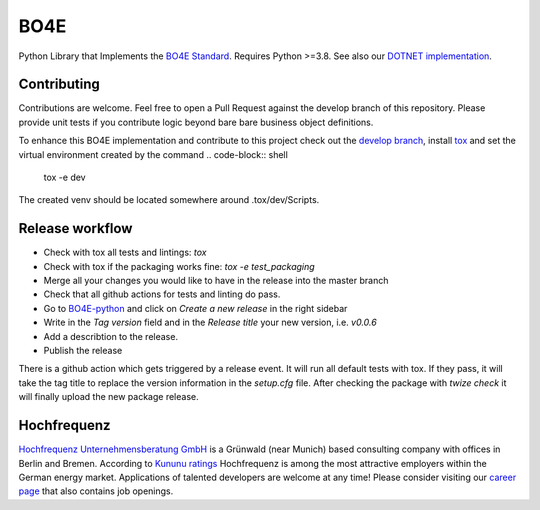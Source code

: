 =============
BO4E
=============
|PyPi|_
|license|_
|PyPI pyversions|_

.. |PyPi| image:: https://img.shields.io/pypi/v/bo4e.svg
.. _PyPi: https://img.shields.io/pypi/v/bo4e

.. |license| image:: https://img.shields.io/badge/License-MIT-blue.svg
.. _license: https://github.com/Hochfrequenz/BO4E-python/blob/master/LICENSE.rst

.. |PyPI pyversions| image:: https://img.shields.io/pypi/pyversions/bo4e.svg
.. _`PyPI pyversions`: https://pypi.python.org/pypi/bo4e/


Python Library that Implements the `BO4E Standard`_.
Requires Python >=3.8. See also our `DOTNET implementation`_.

Contributing
============
Contributions are welcome.
Feel free to open a Pull Request against the develop branch of this repository.
Please provide unit tests if you contribute logic beyond bare bare business object definitions.

To enhance this BO4E implementation and contribute to this project check out the `develop branch`_, install `tox`_ and set the virtual environment created by the command
.. code-block:: shell

   tox -e dev 
   
The created venv should be located somewhere around .tox/dev/Scripts.

Release workflow
================
* Check with tox all tests and lintings: `tox`
* Check with tox if the packaging works fine: `tox -e test_packaging`
* Merge all your changes you would like to have in the release into the master branch
* Check that all github actions for tests and linting do pass.
* Go to `BO4E-python`_ and click on *Create a new release* in the right sidebar
* Write in the *Tag version* field and in the *Release title* your new version, i.e. `v0.0.6`
* Add a describtion to the release.
* Publish the release

There is a github action which gets triggered by a release event.
It will run all default tests with tox. If they pass, it will take the tag title to replace the version information in the *setup.cfg* file.
After checking the package with `twize check` it will finally upload the new package release.

Hochfrequenz
============
`Hochfrequenz Unternehmensberatung GmbH`_ is a Grünwald (near Munich) based consulting company with offices in Berlin and Bremen.
According to `Kununu ratings`_ Hochfrequenz is among the most attractive employers within the German energy market.
Applications of talented developers are welcome at any time! Please consider visiting our `career page`_ that also contains job openings.


.. _`BO4E Standard`: https://www.bo4e.de/dokumentation
.. _`DOTNET implementation`: https://github.com/Hochfrequenz/BO4E-dotnet
.. _`Hochfrequenz Unternehmensberatung GmbH`: https://www.hochfrequenz.de
.. _`Kununu ratings`: https://www.kununu.com/de/hochfrequenz-unternehmensberatung1
.. _`career page`: https://www.hochfrequenz.de/karriere/stellenangebote/full-stack-entwickler/
.. _`develop branch`: https://github.com/Hochfrequenz/BO4E-python/tree/develop
.. _`tox`: https://pypi.org/project/tox/
.. _`BO4E-python`: https://github.com/Hochfrequenz/BO4E-python
